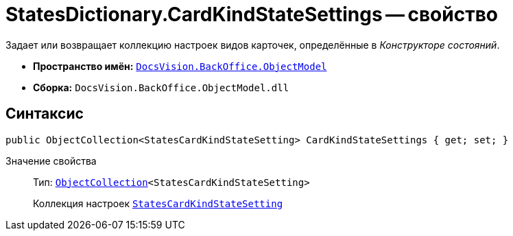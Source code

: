 = StatesDictionary.CardKindStateSettings -- свойство

Задает или возвращает коллекцию настроек видов карточек, определённые в _Конструкторе состояний_.

* *Пространство имён:* `xref:api/DocsVision/Platform/ObjectModel/ObjectModel_NS.adoc[DocsVision.BackOffice.ObjectModel]`
* *Сборка:* `DocsVision.BackOffice.ObjectModel.dll`

== Синтаксис

[source,csharp]
----
public ObjectCollection<StatesCardKindStateSetting> CardKindStateSettings { get; set; }
----

Значение свойства::
Тип: `xref:api/DocsVision/Platform/ObjectModel/ObjectCollection_CL.adoc[ObjectCollection]<StatesCardKindStateSetting>`
+
Коллекция настроек `xref:api/DocsVision/BackOffice/ObjectModel/StatesCardKindStateSetting_CL.adoc[StatesCardKindStateSetting]`
